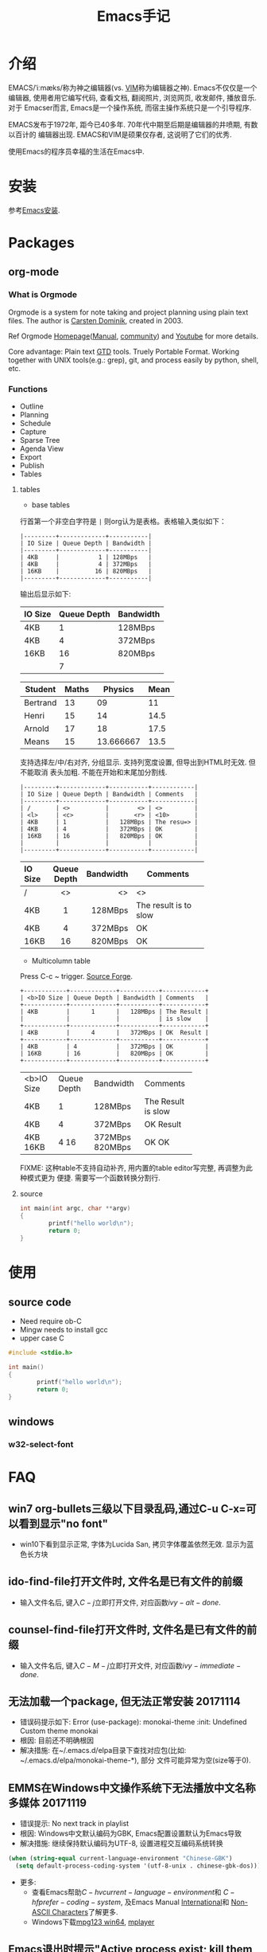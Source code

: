 #+TITLE: Emacs手记
#+HTML_HEAD: <link rel="stylesheet" title="Standard" href="css/worg.css" type="text/css" />
#+HTML_HEAD: <link rel="alternate stylesheet" title="Zenburn" href="css/worg-zenburn.css" type="text/css" />
#+HTML_HEAD: <link rel="alternate stylesheet" title="Classic" href="css/worg-classic.css" type="text/css" />

#+BEGIN_EXPORT html
<script type="text/javascript">
/*
@licstart  The following is the entire license notice for the
JavaScript code in this tag.

Copyright (C) 2012-2017 Free Software Foundation, Inc.

The JavaScript code in this tag is free software: you can
redistribute it and/or modify it under the terms of the GNU
General Public License (GNU GPL) as published by the Free Software
Foundation, either version 3 of the License, or (at your option)
any later version.  The code is distributed WITHOUT ANY WARRANTY;
without even the implied warranty of MERCHANTABILITY or FITNESS
FOR A PARTICULAR PURPOSE.  See the GNU GPL for more details.

As additional permission under GNU GPL version 3 section 7, you
may distribute non-source (e.g., minimized or compacted) forms of
that code without the copy of the GNU GPL normally required by
section 4, provided you include this license notice and a URL
through which recipients can access the Corresponding Source.


@licend  The above is the entire license notice
for the JavaScript code in this tag.
*/
<!--/*--><![CDATA[/*><!--*/
 function CodeHighlightOn(elem, id)
 {
   var target = document.getElementById(id);
   if(null != target) {
     elem.cacheClassElem = elem.className;
     elem.cacheClassTarget = target.className;
     target.className = "code-highlighted";
     elem.className   = "code-highlighted";
   }
 }
 function CodeHighlightOff(elem, id)
 {
   var target = document.getElementById(id);
   if(elem.cacheClassElem)
     elem.className = elem.cacheClassElem;
   if(elem.cacheClassTarget)
     target.className = elem.cacheClassTarget;
 }
/*]]>*///-->
</script>
</head>
<body>
<div id="preamble" class="status">
<script type="text/javascript">

  var _gaq = _gaq || [];
  _gaq.push(['_setAccount', 'UA-7691209-1']);
  _gaq.push(['_trackPageview']);

  (function() {
      var ga = document.createElement('script'); ga.type = 'text/javascript'; ga.async = true;
      ga.src = ('https:' == document.location.protocol ? 'https://ssl' : 'http://www') + '.google-analytics.com/ga.js';
      var s = document.getElementsByTagName('script')[0]; s.parentNode.insertBefore(ga, s);
  })();

  document.addEventListener('DOMContentLoaded',function() {
      document.getElementById("table-of-contents").onclick = function() {
          var elem = document.getElementById("text-table-of-contents");
          elem.style.display = elem.style.display == "block" ? "none" : "block";
      }
  });

  var url = document.location.href;
  var orgsource = url.substring(0, url.lastIndexOf("."))+".org.html";
  function show_org_source(){
      document.location.href = orgsource;
  }
</script>
#+END_EXPORT

#+BEGIN_COMMENT
#+HTML_HEAD: <link rel="shortcut icon" href="http://tychoish.com/img/favicon.ico">
#+HTML_HEAD:     <link rel="stylesheet" href="https://cdnjs.cloudflare.com/ajax/libs/normalize/2.1.2/normalize.min.css">

#+HTML_HEAD:     <!-- Stylesheets -->
#+HTML_HEAD:     <link rel="stylesheet" href="http://tychoish.com/css/screen.css">
#+HTML_HEAD:     <link rel="stylesheet" href="http://tychoish.com/css/github.css">
#+HTML_HEAD:     <link rel="stylesheet" href="https://cdnjs.cloudflare.com/ajax/libs/highlight.js/8.3/styles/default.min.css">
#+END_COMMENT

* 介绍
EMACS/ˈiːmæks/称为神之编辑器(vs. [[http://www.vim.org/][VIM]]称为编辑器之神). Emacs不仅仅是一个编辑器,
使用者用它编写代码, 查看文档, 翻阅照片, 浏览网页, 收发邮件, 播放音乐. 对于
Emacser而言, Emacs是一个操作系统, 而宿主操作系统只是一个引导程序.

EMACS发布于1972年, 距今已40多年. 70年代中期至后期是编辑器的井喷期, 有数以百计的
编辑器出现. EMACS和VIM是硕果仅存者, 这说明了它们的优秀.

使用Emacs的程序员幸福的生活在Emacs中.

* 安装
参考[[file:software.org::#emacs-windows][Emacs安装]].

* Packages
** org-mode
*** What is Orgmode
Orgmode is a system for note taking and project planning using plain text files.
The author is [[https://staff.science.uva.nl/c.dominik/][Carsten Dominik]], created in 2003.

Ref Orgmode [[http://orgmode.org/][Homepage]]([[http://orgmode.org/manual/][Manual]], [[http://orgmode.org/worg/][community]]) and [[https://www.youtube.com/watch?v=oJTwQvgfgMM][Youtube]] for more details.

Core advantage: Plain text [[http://gettingthingsdone.com/][GTD]] tools. Truely Portable Format. Working together
with UNIX tools(e.g.: grep), git, and process easily by python, shell, etc.

*** Functions
- Outline
- Planning
- Schedule
- Capture
- Sparse Tree
- Agenda View
- Export
- Publish
- Tables

**** tables
- base tables
行首第一个非空白字符是 =|= 则org认为是表格。表格输入类似如下：
#+BEGIN_SRC text
|---------+-------------+-----------|
| IO Size | Queue Depth | Bandwidth |
|---------+-------------+-----------|
| 4KB     |           1 | 128MBps   |
| 4KB     |           4 | 372MBps   |
| 16KB    |          16 | 820MBps   |
|---------+-------------+-----------|
#+END_SRC
输出后显示如下:
|---------+-------------+-----------|
| IO Size | Queue Depth | Bandwidth |
|---------+-------------+-----------|
| 4KB     |           1 | 128MBps   |
| 4KB     |           4 | 372MBps   |
| 16KB    |          16 | 820MBps   |
|         |           7 |           |
|---------+-------------+-----------|
#+TBLFM: @5$2=vmean(@2$2..@4$2)

| Student  | Maths |   Physics | Mean |
|----------+-------+-----------+------|
| Bertrand |    13 |        09 |   11 |
| Henri    |    15 |        14 | 14.5 |
| Arnold   |    17 |        18 | 17.5 |
|----------+-------+-----------+------|
| Means    |    15 | 13.666667 | 13.5 |
#+TBLFM: $4=vmean($2..$3)::@5$2=vmean(@2$2..@4$2)::@5$3=vmean(@2$3..@4$3)

支持选择左/中/右对齐, 分组显示. 支持列宽度设置, 但导出到HTML时无效. 但不能取消
表头加粗. 不能在开始和末尾加分割线.

#+BEGIN_SRC text
|---------+-------------+-----------+------------|
| IO Size | Queue Depth | Bandwidth | Comments   |
|---------+-------------+-----------+------------|
| /       | <>          |        <> | <>         |
| <l>     | <c>         |       <r> | <10>       |
| 4KB     | 1           |   128MBps | The resu=> |
| 4KB     | 4           |   372MBps | OK         |
| 16KB    | 16          |   820MBps | OK         |
|         |             |           |            |
|---------+-------------+-----------+------------|
#+END_SRC
|---------+-------------+-----------+------------|
| IO Size | Queue Depth | Bandwidth | Comments   |
|---------+-------------+-----------+------------|
| /       | <>          |        <> | <>         |
| <l>     | <c>         |       <r> | <10>       |
| 4KB     | 1           |   128MBps | The result is to slow |
| 4KB     | 4           |   372MBps | OK         |
| 16KB    | 16          |   820MBps | OK         |
|---------+-------------+-----------+------------|

- Multicolumn table
Press C-c ~ trigger. [[https://sourceforge.net/projects/table/files/][Source Forge]].
#+BEGIN_SRC text
+------------+-------------+-----------+------------+
| <b>IO Size | Queue Depth | Bandwidth | Comments   |
+------------+-------------+-----------+------------+
| 4KB        |      1      |   128MBps | The Result |
|            |             |           | is slow    |
+------------+-------------+-----------+------------+
| 4KB        |      4      |   372MBps | OK  Result |
+------------+-------------+-----------+------------+
| 4KB        | 4           |   372MBps | OK         |
| 16KB       | 16          |   820MBps | OK         |
+------------+-------------+-----------+------------+
#+END_SRC

+------------+-------------+-----------+------------+
| <b>IO Size | Queue Depth | Bandwidth | Comments   |
+------------+-------------+-----------+------------+
| 4KB        |      1      |   128MBps | The Result |
|            |             |           | is slow    |
+------------+-------------+-----------+------------+
| 4KB        |      4      |   372MBps | OK  Result |
+------------+-------------+-----------+------------+
| 4KB        | 4           |   372MBps | OK         |
| 16KB       | 16          |   820MBps | OK         |
+------------+-------------+-----------+------------+

FIXME: 这种table不支持自动补齐, 用内置的table editor写完整, 再调整为此种模式更为
便捷. 需要写一个函数转换分割行.


**** source
#+BEGIN_SRC c
  int main(int argc, char **argv)
  {
          printf("hello world\n");
          return 0;
  }
#+END_SRC
* 使用
** source code
- Need require ob-C
- Mingw needs to install gcc
- upper case C
#+BEGIN_SRC C
  #include <stdio.h>

  int main()
  {
          printf("hello world\n");
          return 0;
  }
#+END_SRC

#+RESULTS:
: hello world

** windows
*** w32-select-font

* FAQ
** win7 org-bullets三级以下目录乱码,通过C-u C-x=可以看到显示"no font"
- win10下看到显示正常, 字体为Lucida San, 拷贝字体覆盖依然无效. 显示为蓝色长方块

** ido-find-file打开文件时, 文件名是已有文件的前缀
- 输入文件名后, 键入\(C-j\)立即打开文件, 对应函数\(ivy-alt-done\).

** counsel-find-file打开文件时, 文件名是已有文件的前缀
- 输入文件名后, 键入\(C-M-j\)立即打开文件, 对应函数\(ivy-immediate-done\).

** 无法加载一个package, 但无法正常安装 20171114
- 错误码提示如下: Error (use-package): monokai-theme :init: Undefined Custom theme monokai
- 根因: 目前还不明确根因
- 解决措施: 在~/.emacs.d/elpa目录下查找对应包(比如: ~/.emacs.d/elpa/monokai-theme-*), 部分
  文件可能异常为空(size等于0).

** EMMS在Windows中文操作系统下无法播放中文名称多媒体 20171119
- 错误提示: No next track in playlist
- 根因: Windows中文默认编码为GBK, Emacs配置设置默认为Emacs导致
- 解决措施: 继续保持默认编码为UTF-8, 设置进程交互编码系统转换
#+BEGIN_SRC emacs-lisp
  (when (string-equal current-language-environment "Chinese-GBK")
    (setq default-process-coding-system '(utf-8-unix . chinese-gbk-dos)))
#+END_SRC
- 更多:
  + 查看Emacs帮助\(C-h v current-language-environment\)和
    \(C-h f prefer-coding-system\), 及Emacs Manual [[https://www.gnu.org/software/emacs/manual/html_node/emacs/International.html#International][International]]和
    [[https://www.gnu.org/software/emacs/manual/html_node/elisp/Non_002dASCII-Characters.html#Non_002dASCII-Characters][Non-ASCII Characters]]了解更多.
  + Windows下载[[https://www.mpg123.de/download/win64][mpg123 win64]], [[https://sourceforge.net/projects/mplayerwin/][mplayer]]
** Emacs退出时提示"Active process exist; kill them and exit anyway" 20171119
- 根因: 默认配置打开了确认, 调整配置即可
- 解决措施: 修改不再提示process未退出(Emacs退出时自动退出)
#+BEGIN_SRC emacs-lisp
  (setq confirm-kill-processes nil)
#+END_SRC

** TODO EMMS在Windows下无法调整音量, amixer找不到
** DONE Windows
- 错误提示1:
Warning (initialization): An error occurred while loading ‘e:/.emacs.d/init.el’:

error: Package ‘use-package-’ is unavailable

To ensure normal operation, you should investigate and remove the
cause of the error in your initialization file.  Start Emacs with
the ‘--debug-init’ option to view a complete error backtrace.
- 解决方法1: 重启emacs

- 错误提示2:
Warning (initialization): An error occurred while loading ‘e:/.emacs.d/init.el’:

File is missing: Cannot open load file, No such file or directory, ggtags

To ensure normal operation, you should investigate and remove the
cause of the error in your initialization file.  Start Emacs with
the ‘--debug-init’ option to view a complete error backtrace.
- 解决方法2: 重启emacs

** DONE Windows下动态库加载路径设置
+- 部分库(比如gnutls)在启动时需要设置正确, 因此不能在配置文件中(或者最早位置可否?尝试下.)+
- GnuTls and LibXml2 must be enable to find the relevant DLLs during startup.
  failure to do so is not an error, but GnuTls or libxml2 feature won't be
  available to the running session.
- If set environment PATH correctly(e.g., include e:\\msys2\\mingw64\\bin and
  e:\\msys2\\usr\\bin), GnuTls would work correctly but libxml2 still not work.
  The libxml2 only method is to copy dlls(libiconv-2.dll, liblzma-5.dll,
  libxml2-2.dll, zlib1.dll) to emacs.exe/runemacs.exe directory.
- variable: exec-path, load-path, dynamic-library-alist, process-environment
- function: setenv/getenv

http://ftp.uni-bayreuth.de/packages/editors/emacs/windows/
http://gregorygrubbs.com/emacs/10-tips-emacs-windows/
https://stackoverflow.com/questions/771756/what-is-the-difference-between-cygwin-and-mingw

* 常用快捷键
** Global
|-----------+------------------------------+----------------------------------------|
| Key       | Function                     | Description                            |
|-----------+------------------------------+----------------------------------------|
| /         | <>                           | <>                                     |
| C-x right | next-buffer                  | 下一个buffer                           |
| C-x left  | prev-buffer                  | 前一个buffer                           |
| C-x o     | other-window                 | 切换到另一个window                     |
| C-c C-f   | find-function                | 查看函数定义                           |
| C-x=      | what-cursor-position         | 查看光标处的字符信息                   |
| C-u C-x=  | what-cursor-position         | 在独立buffer显示更详细的光标处字符信息 |
| C-h L     | describe-language-enviroment |                                        |
| C-h b     | describe-bindings            | 当前buffer绑定的键                     |
|-----------+------------------------------+----------------------------------------|

** Org mode
|-----+----------+-------------|
| Key | Function | Description |
|-----+----------+-------------|
| /   | <>       | <>          |
|     |          |             |
|-----+----------+-------------|
*** insert literal hot key
Input '<' and the key character, then input TAB:
|-----+--------------+-------------|
| Key | Literal      | Description |
|-----+--------------+-------------|
| /   | <>           | <>          |
| a   | Export ascii |             |
| c   | Center       |             |
| e   | Example      |             |
| h   | Export html  |             |
| i   | +INDEX       |             |
| l   | Export latex |             |
| q   | Quote        |             |
| s   | Source       |             |
| v   | verse        |             |
| A   | +ASCII       |             |
|-----+--------------+-------------|

#+ASCII: hello test

* 典型配置链接
- purcell: https://github.com/purcell/emacs.d
- preluede: https://github.com/bbatsov/prelude
- spacemacs: http://spacemacs.org/
- zilongshangren spacemacs: https://github.com/zilongshanren/spacemacs-private
* 学习资源
- [[https://emacs-china.org/][Emacs-China]]
- [[https://mirror.tuna.tsinghua.edu.cn/help/elpa/][ELPA清华镜像]]
- [[https://github.com/redguardtoo/mastering-emacs-in-one-year-guide/blob/master/guide-zh.org][一年成为 Emacs 高手 (像神一样使用编辑器)]] - 陈斌
- [[https://zilongshanren.com/][子龙山人]]
- https://ogbe.net/emacsconfig.html
- http://bastibe.de/2013-11-13-blogging-with-emacs.html
- https://justin.abrah.ms/emacs/orgmode_static_site_generator.html
- https://mmmyddd.github.io/wiki/emacs/picture.html
- https://emacs-fu.blogspot.jp/2009/01/drawing-pictures.html
* Candidate                                                  
** picture-mode
#+BEGIN_SRC ditaa :file 1.png
                              +----------+
          Drawing with        |cYEL   {s}|
            ditaa             +          +
                              | emacs fu |
                              +----------+
                                  ^  
                                  |  
    +--------+   +-------+    +-------+    
    |cGRE    |-->+ ditaa +--> |       |    
    |  Text  |   +-------+    |diagram|  
    |Document|   | magic!|    |       |    
    |     {d}|   |cBLU   |    | cRED  |    
    +---+----+   +-------+    +-------+     
        ^     
        |
    +--------+
    |cPNK{io}| 
    |  user  |
    +--------+
#+END_SRC
** artist-mode                                     
